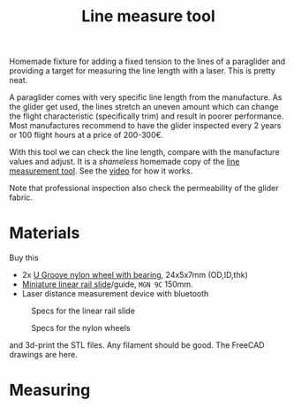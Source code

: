 :PROPERTIES:
:ID:       9168a2da-73ed-4534-89d0-ede79fe5dc28
:END:
#+title: Line measure tool

#+HUGO_SECTION: post
#+filetags: paragliding 3d-print
#+hugo_categories: diy
#+hugo_auto_set_lastmod: t
#+hugo_publishdate: 2025-06-08
#+hugo_bundle: line-measurement-tool
#+export_file_name: index
#+macro: imgzoom #+attr_html: :link t

# set org-attach folder specifically for this file
# #+PROPERTY: DIR file:img/diy-line-measure-tool

Homemade fixture for adding a fixed tension to the lines of a paraglider and providing a target for measuring the line length with a laser. This is pretty neat.

#+hugo: more

A paraglider comes with very specific line length from the manufacture. As the glider get used, the lines stretch an uneven amount which can change the flight characteristic (specifically trim) and result in poorer performance.
Most manufactures recommend to have the glider inspected every 2 years or 100 flight hours at a price of 200-300€.

With this tool we can check the line length, compare with the manufacture values and adjust. It is a /shameless/ homemade copy of the [[https://mountainrideaviation.com/products/paraglider-line-measurement-tool][line measurement tool]]. See the [[https://youtu.be/9Gd_DVSFMJw][video]] for how it works.

Note that professional inspection also check the permeability of the glider fabric.

* Materials
Buy this

- 2x [[https://www.aliexpress.com/item/32762038019.html][U Groove nylon wheel with bearing]], 24x5x7mm (OD,ID,thk)
- [[https://www.aliexpress.com/item/4000762343261.html][Miniature linear rail slide]]/guide, =MGN 9C= 150mm.
- Laser distance measurement device with bluetooth

#+CAPTION: Specs for the linear rail slide
[[attachment:linear-rail-guide-spec.webp]]

#+CAPTION: Specs for the nylon wheels
[[attachment:BSU625-24-7K-nylon-wheel.webp]]

and 3d-print the STL files. Any filament should be good. The FreeCAD drawings are here.

* Measuring
